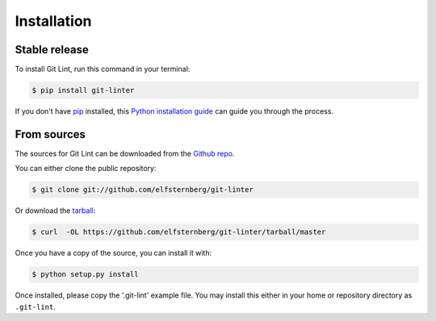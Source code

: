 .. highlight:: shell

============
Installation
============


Stable release
--------------

To install Git Lint, run this command in your terminal:

.. code-block:: console

    $ pip install git-linter

If you don't have `pip`_ installed, this `Python installation guide`_ can guide
you through the process.

.. _pip: https://pip.pypa.io
.. _Python installation guide: http://docs.python-guide.org/en/latest/starting/installation/


From sources
------------

The sources for Git Lint can be downloaded from the `Github repo`_.

You can either clone the public repository:

.. code-block:: console

    $ git clone git://github.com/elfsternberg/git-linter

Or download the `tarball`_:

.. code-block:: console

    $ curl  -OL https://github.com/elfsternberg/git-linter/tarball/master

Once you have a copy of the source, you can install it with:

.. code-block:: console

    $ python setup.py install

.. _Github repo: https://github.com/elfsternberg/git-linter
.. _tarball: https://github.com/elfsternberg/git-linter/tarball/master

Once installed, please copy the '.git-lint' example file.  You may install this either in
your home or repository directory as ``.git-lint``.
